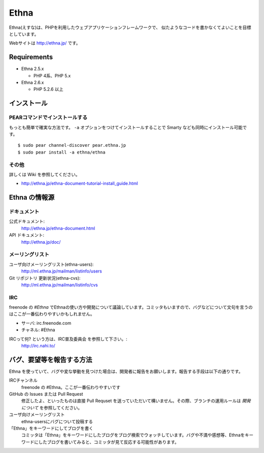 Ethna
=======
.. image:: http://stillmaintained.com/ethna/ethna.png

Ethna(えすな)は、PHPを利用したウェブアプリケーションフレームワークで、
似たようなコードを書かなくてよいことを目標としています。

Webサイトは http://ethna.jp/ です。

Requirements
--------------

* Ethna 2.5.x

  * PHP 4系、PHP 5.x

* Ethna 2.6.x

  * PHP 5.2.6 以上


インストール
--------------

PEARコマンドでインストールする
^^^^^^^^^^^^^^^^^^^^^^^^^^^^^^^

もっとも簡単で確実な方法です。 ``-a`` オプションをつけてインストールすることで Smarty なども同時にインストール可能です。 ::

  $ sudo pear channel-discover pear.ethna.jp
  $ sudo pear install -a ethna/ethna


その他
^^^^^^^

詳しくは Wiki を参照してください。

* http://ethna.jp/ethna-document-tutorial-install_guide.html


Ethna の情報源
--------------

ドキュメント
^^^^^^^^^^^^^^^

公式ドキュメント:
  http://ethna.jp/ethna-document.html

API ドキュメント:
  http://ethna.jp/doc/

メーリングリスト
^^^^^^^^^^^^^^^^

ユーザ向けメーリングリスト(ethna-users):
  http://ml.ethna.jp/mailman/listinfo/users

Git リポジトリ 更新状況(ethna-cvs):
  http://ml.ethna.jp/mailman/listinfo/cvs

IRC
^^^^^^^

freenode の `#Ethna` でEthnaの使い方や開発について議論しています。コミッタもいますので、バグなどについて文句を言うのはここが一番伝わりやすいかもしれません。

* サーバ: irc.freenode.com
* チャネル: #Ethna

IRCって何? という方は、IRC普及委員会 を参照して下さい。:
  http://irc.nahi.to/

バグ、要望等を報告する方法
--------------------------

Ethna を使っていて、バグや変な挙動を見つけた場合は、開発者に報告をお願いします。報告する手段は以下の通りです。

IRCチャンネル
  freenode の #Ethna。ここが一番伝わりやすいです

GitHub の Issues または Pull Request
  修正したよ、といったものは直接 Pull Requset を送っていただいて構いません。その際、ブランチの運用ルールは `開発について` を参照してください。

ユーザ向けメーリングリスト
  ethna-usersにバグについて投稿する

「Ethna」をキーワードにしてブログを書く
  コミッタは「Ethna」をキーワードにしたブログをブログ検索でウォッチしています。バグや不満や感想等、Ethnaをキーワードにしたブログを書いてみると、コミッタが見て反応する可能性があります。

